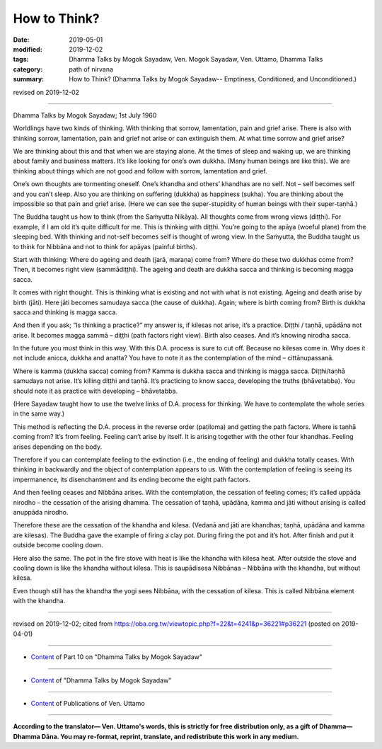 ==========================================
How to Think?
==========================================

:date: 2019-05-01
:modified: 2019-12-02
:tags: Dhamma Talks by Mogok Sayadaw, Ven. Mogok Sayadaw, Ven. Uttamo, Dhamma Talks
:category: path of nirvana
:summary: How to Think? (Dhamma Talks by Mogok Sayadaw-- Emptiness, Conditioned, and Unconditioned.)

revised on 2019-12-02

------

Dhamma Talks by Mogok Sayadaw; 1st July 1960

Worldlings have two kinds of thinking. With thinking that sorrow, lamentation, pain and grief arise. There is also with thinking sorrow, lamentation, pain and grief not arise or can extinguish them. At what time sorrow and grief arise? 

We are thinking about this and that when we are staying alone. At the times of sleep and waking up, we are thinking about family and business matters. It’s like looking for one’s own dukkha. (Many human beings are like this). We are thinking about things which are not good and follow with sorrow, lamentation and grief. 

One’s own thoughts are tormenting oneself. One’s khandha and others’ khandhas are no self. Not – self becomes self and you can’t sleep. Also you are thinking on suffering (dukkha) as happiness (sukha). You are thinking about the impossible so that pain and grief arise. (Here we can see the super-stupidity of human beings with their super-taṇhā.)

The Buddha taught us how to think (from the Saṁyutta Nikāya). All thoughts come from wrong views (diṭṭhi). For example, if I am old it’s quite difficult for me. This is thinking with diṭṭhi. You’re going to the apāya (woeful plane) from the sleeping bed. With thinking and not-self becomes self is thought of wrong view. In the Saṁyutta, the Buddha taught us to think for Nibbāna and not to think for apāyas (painful births).

Start with thinking: Where do ageing and death (jarā, maraṇa) come from? Where do these two dukkhas come from? Then, it becomes right view (sammādiṭṭhi). The ageing and death are dukkha sacca and thinking is becoming magga sacca.

It comes with right thought. This is thinking what is existing and not with what is not existing. Ageing and death arise by birth (jāti). Here jāti becomes samudaya sacca (the cause of dukkha). Again; where is birth coming from? Birth is dukkha sacca and thinking is magga sacca. 

And then if you ask; “Is thinking a practice?” my answer is, if kilesas not arise, it’s a practice. Diṭṭhi / taṇhā, upādāna not arise. It becomes magga sammā – diṭṭhi (path factors right view). Birth also ceases. And it’s knowing nirodha sacca. 

In the future you must think in this way. With this D.A. process is sure to cut off. Because no kilesas come in. Why does it not include anicca, dukkha and anatta? You have to note it as the contemplation of the mind – cittānupassanā.

Where is kamma (dukkha sacca) coming from? Kamma is dukkha sacca and thinking is magga sacca. Diṭṭhi/taṇhā samudaya not arise. It’s killing diṭṭhi and taṇhā. It’s practicing to know sacca, developing the truths (bhāvetabba). You should note it as practice with developing – bhāvetabba.

(Here Sayadaw taught how to use the twelve links of D.A. process for thinking. We have to contemplate the whole series in the same way.)

This method is reflecting the D.A. process in the reverse order (paṭiloma) and getting the path factors. Where is taṇhā coming from? It’s from feeling. Feeling can’t arise by itself. It is arising together with the other four khandhas. Feeling arises depending on the body. 

Therefore if you can contemplate feeling to the extinction (i.e., the ending of feeling) and dukkha totally ceases. With thinking in backwardly and the object of contemplation appears to us. With the contemplation of feeling is seeing its impermanence, its disenchantment and its ending become the eight path factors. 

And then feeling ceases and Nibbāna arises. With the contemplation, the cessation of feeling comes; it’s called uppāda nirodho – the cessation of the arising dhamma. The cessation of taṇhā, upādāna, kamma and jāti without arising is called anuppāda nirodho. 

Therefore these are the cessation of the khandha and kilesa. (Vedanā and jāti are khandhas; taṇhā, upādāna and kamma are kilesas). The Buddha gave the example of firing a clay pot. During firing the pot and it’s hot. After finish and put it outside become cooling down. 

Here also the same. The pot in the fire stove with heat is like the khandha with kilesa heat. After outside the stove and cooling down is like the khandha without kilesa. This is saupādisesa Nibbānaa – Nibbāna with the khandha, but without kilesa. 

Even though still has the khandha the yogi sees Nibbāna, with the cessation of kilesa. This is called Nibbāna element with the khandha.

------

revised on 2019-12-02; cited from https://oba.org.tw/viewtopic.php?f=22&t=4241&p=36221#p36221 (posted on 2019-04-01)

------

- `Content <{filename}pt10-content-of-part10%zh.rst>`__ of Part 10 on "Dhamma Talks by Mogok Sayadaw"

------

- `Content <{filename}content-of-dhamma-talks-by-mogok-sayadaw%zh.rst>`__ of "Dhamma Talks by Mogok Sayadaw"

------

- `Content <{filename}../publication-of-ven-uttamo%zh.rst>`__ of Publications of Ven. Uttamo

------

**According to the translator— Ven. Uttamo's words, this is strictly for free distribution only, as a gift of Dhamma—Dhamma Dāna. You may re-format, reprint, translate, and redistribute this work in any medium.**

..
  12-02 rev. proofread by bhante
  11-05 rev. proofread by bhante
  2019-04-29  create rst; post on 05-01